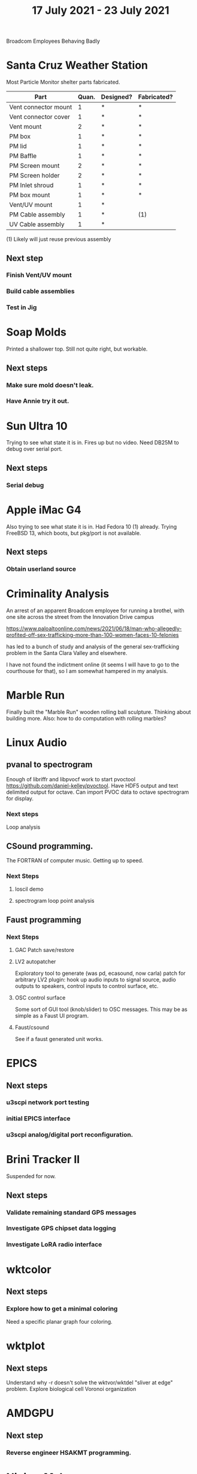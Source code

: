 #+TITLE: 17 July 2021 - 23 July 2021

Broadcom Employees Behaving Badly

* Santa Cruz Weather Station

  Most Particle Monitor shelter parts fabricated.

  | Part                 | Quan. | Designed? | Fabricated? |
  |----------------------+-------+-----------+-------------|
  | Vent connector mount |     1 | *         | *           |
  | Vent connector cover |     1 | *         | *           |
  | Vent mount           |     2 | *         | *           |
  | PM box               |     1 | *         | *           |
  | PM lid               |     1 | *         | *           |
  | PM Baffle            |     1 | *         | *           |
  | PM Screen mount      |     2 | *         | *           |
  | PM Screen holder     |     2 | *         | *           |
  | PM Inlet shroud      |     1 | *         | *           |
  | PM box mount         |     1 | *         | *           |
  | Vent/UV mount        |     1 | *         |             |
  | PM Cable assembly    |     1 | *         | (1)         |
  | UV Cable assembly    |     1 | *         |             |

  (1) Likely will just reuse previous assembly

** Next step
*** Finish Vent/UV mount
*** Build cable assemblies
*** Test in Jig

* Soap Molds
  Printed a shallower top. Still not quite right, but workable.
** Next steps
*** Make sure mold doesn't leak.
*** Have Annie try it out.
* Sun Ultra 10
  Trying to see what state it is in. Fires up but no video. Need DB25M to
  debug over serial port.
** Next steps
*** Serial debug
* Apple iMac G4
  Also trying to see what state it is in. Had Fedora 10 (1) already. Trying
  FreeBSD 13, which boots, but pkg/port is not available.
** Next steps
*** Obtain userland source
* Criminality Analysis
  An arrest of an apparent Broadcom employee for running a brothel, with one
  site across the street from the Innovation Drive campus

  https://www.paloaltoonline.com/news/2021/06/18/man-who-allegedly-profited-off-sex-trafficking-more-than-100-women-faces-10-felonies

  has led to a bunch of study and analysis of the general
  sex-trafficking problem in the Santa Clara Valley and elsewhere.

  I have not found the indictment online (it seems I will have to go
  to the courthouse for that), so I am somewhat hampered in my
  analysis.
* Marble Run
  Finally built the "Marble Run" wooden rolling ball sculpture. Thinking
  about building more. Also: how to do computation with rolling marbles?
* Linux Audio
** pvanal to spectrogram
   Enough of libriffr and libpvocf work to start pvoctool
   https://github.com/daniel-kelley/pvoctool. Have HDF5 output and
   text delimited output for octave. Can import PVOC data to octave
   spectrogram for display.
*** Next steps
   Loop analysis
** CSound programming.
   The FORTRAN of computer music. Getting up to speed.
*** Next Steps
**** loscil demo
**** spectrogram loop point analysis
** Faust programming
*** Next Steps
**** GAC Patch save/restore
**** LV2 autopatcher
    Exploratory tool to generate (was pd, ecasound, now carla) patch for arbitrary LV2 plugin:
    hook up audio inputs to signal source, audio outputs to speakers, control inputs to
    control surface, etc.
**** OSC control surface
    Some sort of GUI tool (knob/slider) to OSC messages. This may be
    as simple as a Faust UI program.
**** Faust/csound
    See if a faust generated unit works.
* EPICS
**  Next steps
*** u3scpi network port testing
*** initial EPICS interface
*** u3scpi analog/digital port reconfiguration.

* Brini Tracker II
Suspended for now.
** Next steps
*** Validate remaining standard GPS messages
*** Investigate GPS chipset data logging
*** Investigate LoRA radio interface

* wktcolor
** Next steps
*** Explore how to get a minimal coloring
    Need a specific planar graph four coloring.

* wktplot
** Next steps
   Understand why -r doesn't solve the wktvor/wktdel "sliver at edge" problem.
   Explore biological cell Voronoi organization

* AMDGPU
** Next step
*** Reverse engineer HSAKMT programming.

* Ninja v Make
** Next Step
*** clean simple measurements

* GMP Forth
** Need to think about adding floating point support
** Port to non-Linux OS
* ca-r
  Tier data finally deprecated so processing is removed.
** Next Step
None.
* Swocer
** Most crashing addressed
   Nullified 'handle' API free functions helped a lot.
   Still see some errors in operations.
** Added outline for 'bottle' test
   Added all functions believed to be needed for 'bottle' demo test.
   Test doesn't pass so is disabled.
** Next steps
   Swocer future.
   Check out what's needed for gears.

